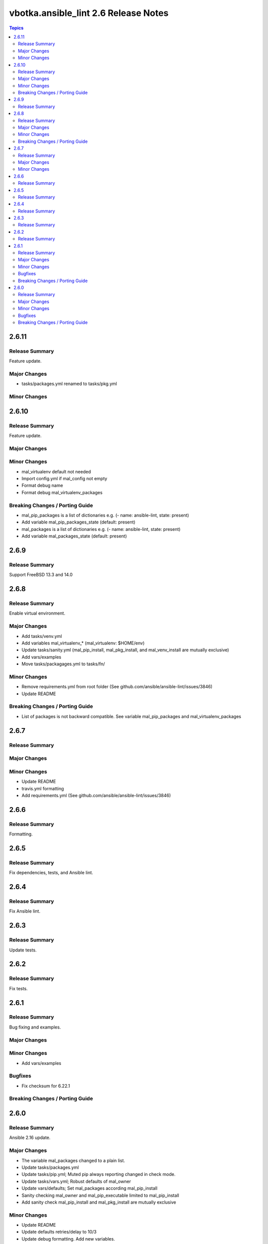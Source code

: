 =====================================
vbotka.ansible_lint 2.6 Release Notes
=====================================

.. contents:: Topics


2.6.11
======

Release Summary
---------------
Feature update.

Major Changes
-------------
* tasks/packages.yml renamed to tasks/pkg.yml

Minor Changes
-------------


2.6.10
======

Release Summary
---------------
Feature update.

Major Changes
-------------

Minor Changes
-------------
* mal_virtualenv default not needed
* Import config.yml if mal_config not empty
* Format debug name
* Format debug mal_virtualenv_packages

Breaking Changes / Porting Guide
--------------------------------
* mal_pip_packages is a list of dictionaries
  e.g. (- name: ansible-lint, state: present)
* Add variable mal_pip_packages_state (default: present)
* mal_packages is a list of dictionaries
  e.g. (- name: ansible-lint, state: present)
* Add variable mal_packages_state (default: present)


2.6.9
=====

Release Summary
---------------
Support FreeBSD 13.3 and 14.0


2.6.8
=====

Release Summary
---------------
Enable virtual environment.

Major Changes
-------------
* Add tasks/venv.yml
* Add variables mal_virtualenv_* (mal_virtualenv: $HOME/env)
* Update tasks/sanity.yml (mal_pip_install, mal_pkg_install, and
  mal_venv_install are mutually exclusive)
* Add vars/examples
* Move tasks/packagages.yml to tasks/fn/

Minor Changes
-------------
* Remove requirements.yml from root folder (See
  github.com/ansible/ansible-lint/issues/3846)
* Update README

Breaking Changes / Porting Guide
--------------------------------
* List of packages is not backward compatible. See variable
  mal_pip_packages and mal_virtualenv_packages


2.6.7
=====

Release Summary
---------------

Major Changes
-------------

Minor Changes
-------------
* Update README
* travis.yml formatting
* Add requirements.yml (See github.com/ansible/ansible-lint/issues/3846)

2.6.6
=====

Release Summary
---------------
Formatting.


2.6.5
=====

Release Summary
---------------
Fix dependencies, tests, and Ansible lint.


2.6.4
=====

Release Summary
---------------
Fix Ansible lint.


2.6.3
=====

Release Summary
---------------
Update tests.


2.6.2
=====

Release Summary
---------------
Fix tests.


2.6.1
=====

Release Summary
---------------
Bug fixing and examples.

Major Changes
-------------

Minor Changes
-------------
* Add vars/examples

Bugfixes
--------
* Fix checksum for 6.22.1

Breaking Changes / Porting Guide
--------------------------------


2.6.0
=====

Release Summary
---------------
Ansible 2.16 update.

Major Changes
-------------
* The variable mal_packages changed to a plain list.
* Update tasks/packages.yml
* Update tasks/pip.yml; Muted pip always reporting changed in check
  mode.
* Update tasks/vars.yml; Robust defaults of mal_owner
* Update vars/defaults; Set mal_packages according mal_pip_install
* Sanity checking mal_owner and mal_pip_executable limited to
  mal_pip_install
* Add sanity check mal_pip_install and mal_pkg_install are mutually
  exclusive

Minor Changes
-------------
* Update README
* Update defaults retries/delay to 10/3
* Update debug formatting. Add new variables.

Bugfixes
--------
* Fix mal_pip_requirements is path to a pip requirements file.

Breaking Changes / Porting Guide
--------------------------------
* Change the structure of mal_packages to a plain list.
